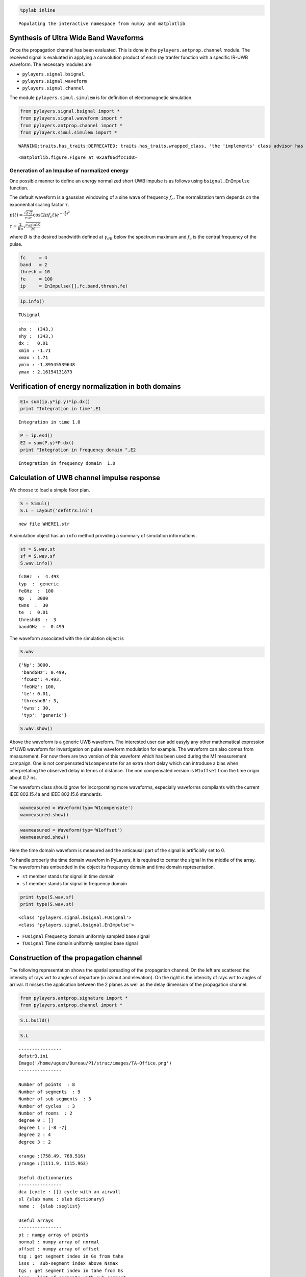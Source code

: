 
.. code:: python

    %pylab inline

.. parsed-literal::

    Populating the interactive namespace from numpy and matplotlib


Synthesis of Ultra Wide Band Waveforms
--------------------------------------

Once the propagation channel has been evaluated. This is done in the
``pylayers.antprop.channel`` module. The received signal is evaluated in
applying a convolution product of each ray tranfer function with a
specific IR-UWB waveform. The necessary modules are

-  ``pylayers.signal.bsignal``.
-  ``pylayers.signal.waveform``
-  ``pylayers.signal.channel``

The module ``pylayers.simul.simulem`` is for definition of
electromagnetic simulation.

.. code:: python

    from pylayers.signal.bsignal import *
    from pylayers.signal.waveform import *
    from pylayers.antprop.channel import *
    from pylayers.simul.simulem import *

.. parsed-literal::

    WARNING:traits.has_traits:DEPRECATED: traits.has_traits.wrapped_class, 'the 'implements' class advisor has been deprecated. Use the 'provides' class decorator.



.. parsed-literal::

    <matplotlib.figure.Figure at 0x2af06dfcc1d0>


Generation of an Impulse of normalized energy
~~~~~~~~~~~~~~~~~~~~~~~~~~~~~~~~~~~~~~~~~~~~~

One possible manner to define an energy normalized short UWB impulse is
as follows using ``bsignal.EnImpulse`` function.

The default waveform is a gaussian windowing of a sine wave of frequency
:math:`f_c`. The normalization term depends on the exponential scaling
factor :math:`\tau`.

:math:`p(t)= \frac{\sqrt{2\sqrt{2}}}{\tau\sqrt{\pi}} \cos(2\pi f_c t) e^{-(\frac{t}{\tau})^2}`

:math:`\tau = \frac{2}{B\pi}\sqrt{\frac{\gamma_{dB}\ln{10}}{20}}`

where :math:`B` is the desired bandwidth defined at :math:`\gamma_{dB}`
below the spectrum maximum and :math:`f_c` is the central frequency of
the pulse.

.. code:: python

    fc     = 4 
    band   = 2
    thresh = 10
    fe     = 100 
    ip     = EnImpulse([],fc,band,thresh,fe)
.. code:: python

    ip.info()

.. parsed-literal::

    TUsignal
    --------
    shx :  (343,)
    shy :  (343,)
    dx :   0.01
    xmin : -1.71
    xmax : 1.71
    ymin : -1.89545539648
    ymax : 2.16154131873


Verification of energy normalization in both domains
----------------------------------------------------

.. code:: python

    E1= sum(ip.y*ip.y)*ip.dx()
    print "Integration in time",E1

.. parsed-literal::

    Integration in time 1.0


.. code:: python

    P = ip.esd()
    E2 = sum(P.y)*P.dx()
    print "Integration in frequency domain ",E2

.. parsed-literal::

    Integration in frequency domain  1.0


Calculation of UWB channel impulse response
-------------------------------------------

We choose to load a simple floor plan.

.. code:: python

    S = Simul()
    S.L = Layout('defstr3.ini')

.. parsed-literal::

    new file WHERE1.str


A simulation object has an ``info`` method providing a summary of
simulation informations.

.. code:: python

    st = S.wav.st
    sf = S.wav.sf
    S.wav.info()

.. parsed-literal::

    fcGHz  :  4.493
    typ  :  generic
    feGHz  :  100
    Np  :  3000
    twns  :  30
    te  :  0.01
    threshdB  :  3
    bandGHz  :  0.499


The waveform associated with the simulation object is

.. code:: python

    S.wav



.. parsed-literal::

    {'Np': 3000,
     'bandGHz': 0.499,
     'fcGHz': 4.493,
     'feGHz': 100,
     'te': 0.01,
     'threshdB': 3,
     'twns': 30,
     'typ': 'generic'}



.. code:: python

    S.wav.show()


.. image:: Signal_files/Signal_17_0.png


Above the waveform is a generic UWB waveform. The interested user can
add easyly any other mathematical expression of UWB waveform for
investigation on pulse waveform modulation for example. The waveform can
also comes from measurement. For now there are two version of this
waveform which has been used during the M1 measurement campaign. One is
not compensated ``W1compensate`` for an extra short delay which can
introduse a bias when interpretating the observed delay in terms of
distance. The non compensated version is ``W1offset`` from the time
origin about 0.7 ns.

The waveform class should grow for incorporating more waveforms,
especially waveforms compliants with the current IEEE 802.15.4a and IEEE
802.15.6 standards.

.. code:: python

    wavmeasured = Waveform(typ='W1compensate')
    wavmeasured.show()


.. image:: Signal_files/Signal_19_0.png


.. code:: python

    wavmeasured = Waveform(typ='W1offset')
    wavmeasured.show()


.. image:: Signal_files/Signal_20_0.png


Here the time domain waveform is measured and the anticausal part of the
signal is artificially set to 0.

To handle properly the time domain wavefom in PyLayers, it is required
to center the signal in the middle of the array. The waveform has
embedded in the object its frequency domain and time domain
representation.

-  ``st`` member stands for signal in time domain
-  ``sf`` member stands for signal in frequency domain

.. code:: python

    print type(S.wav.sf)
    print type(S.wav.st)

.. parsed-literal::

    <class 'pylayers.signal.bsignal.FUsignal'>
    <class 'pylayers.signal.bsignal.EnImpulse'>


-  ``FUsignal`` Frequency domain uniformly sampled base signal
-  ``TUsignal`` Time domain uniformly sampled base signal

Construction of the propagation channel
---------------------------------------

The following representation shows the spatial spreading of the
propagation channel. On the left are scattered the intensity of rays wrt
to angles of departure (in azimut and elevation). On the right is the
intensity of rays wrt to angles of arrival. It misses the application
between the 2 planes as well as the delay dimension of the propagation
channel.

.. code:: python

    from pylayers.antprop.signature import *
    from pylayers.antprop.channel import *
.. code:: python

    S.L.build()
.. code:: python

    S.L



.. parsed-literal::

    
    ----------------
    defstr3.ini
    Image('/home/uguen/Bureau/P1/struc/images/TA-Office.png')
    ----------------
    
    Number of points  : 8
    Number of segments  : 9
    Number of sub segments  : 3
    Number of cycles  : 3
    Number of rooms  : 2
    degree 0 : []
    degree 1 : [-8 -7]
    degree 2 : 4
    degree 3 : 2
    
    xrange :(758.49, 768.516)
    yrange :(1111.9, 1115.963)
    
    Useful dictionnaries
    ----------------
    dca {cycle : []} cycle with an airwall
    sl {slab name : slab dictionary}
    name :  {slab :seglist} 
    
    Useful arrays
    ----------------
    pt : numpy array of points 
    normal : numpy array of normal 
    offset : numpy array of offset 
    tsg : get segment index in Gs from tahe
    isss :  sub-segment index above Nsmax
    tgs : get segment index in tahe from Gs
    lsss : list of segments with sub-segment
    sla : list of all slab names (Nsmax+Nss+1)
    degree : degree of nodes 



.. code:: python

    S.L.Gt.pos



.. parsed-literal::

    {0: (758.49, 1111.9),
     1: (766.00300113353387, 1113.947479109665),
     2: (761.00289669547806, 1113.915769812613)}



.. code:: python

    tx=np.array([759,1114,1.0])
    rx=np.array([767,1114,1.5])
    ctx = S.L.pt2cy(tx)
    crx = S.L.pt2cy(rx)
The sequence of command below :

-  initialize a signature between cycle ctx and cycle crx
-  evaluates the signature with a given cutoff value
-  calculates a set of 2D rays from signature and tx/rx coordinates
-  calculates a set of 3D ray from 2D rays and layout and ceil height
   (default H=3m)
-  calculates local basis and various geometric information out of the
   3D ray and Layout
-  fill and reorganize the interactions object with proper material
   chararcteristics

.. code:: python

    Si = Signatures(S.L,ctx,crx)
    Si.run5(cutoff=5)
    r2d = Si.rays(tx,rx)
    r3d = r2d.to3D(S.L)
    r3d.locbas(S.L)
    r3d.fillinter(S.L)
Define a frequency base in GHz.

.. code:: python

    fGHz = np.arange(2,10,0.01)
Evaluate the propagation channel :math:`\tilde{\mathbf{C}}`. Here the
meaning of tilde is that the complex value of the channel do not include
the phase term due to delay along the ray.

.. code:: python

    C = r3d.eval(fGHz) 
Construction of the transmission channel
----------------------------------------

The transmission channel is obtained from the combination of the
propagation channel :math:`\tilde{\mathbf{C}}` and the vector antenna
pattern at both side of the radio link. This operation is implemented in
the ``prop2tran`` method of the ``Ctilde`` class.

.. code:: python

    sc = C.prop2tran()
The transmission channel is obtained by applying a vector radiation
pattern using an antenna file.

In the presented case, it comes from a real antenna which has been used
during the **FP7 project WHERE1** measurement campaign M1.

.. code:: python

    sc



.. parsed-literal::

    freq :2.0 9.99 800
    shape  :(345, 800)
    tau :26.7186992365 99.5048504397
    dist :8.01560977094 29.8514551319
    Friis factor -j c/(4 pi f) has been applied



The antenna radiation pattern is stored in a very compact way thanks to
Vector Spherical Harmonics decomposition. The following gives
information about the content of the antenna object.

.. code:: python

    S.tx.A.info()

.. parsed-literal::

    defant.vsh3
    type :  vsh
    No vsh coefficient calculated yet


The figure below plot on a same graph all the tansfer function in
modulus and phase of the ray transfer function.

If a realistic antenna is applied it gives

.. code:: python

    sca = C.prop2tran(S.tx.A,S.rx.A)
Calculate UWB Channel Impulse Response
--------------------------------------

Once the transmission channel has been evaluated on can convolved the
waveform with the channel impulse response to get the received waveform.

.. code:: python

    r = sca.applywavB(S.wav.sfg)
.. code:: python

    r.y



.. parsed-literal::

    array([  0.00000000e+00,   0.00000000e+00,   0.00000000e+00, ...,
            -1.24043824e-13,   8.30460833e-14,   2.32608932e-14])



.. code:: python

    fig,ax = r.plot(typ=['l20'])
    plt.axis([15,90,-120,-60])
    plt.title(u'Received Waveform $r(t)$')



.. parsed-literal::

    <matplotlib.text.Text at 0x2af06e5a7e10>




.. image:: Signal_files/Signal_51_1.png


.. code:: python

    r.plot(typ=['v'])
    #plt.axis([15,60,-0.3,0.3])
    plt.title(u'Received Waveform $r(t)$')



.. parsed-literal::

    <matplotlib.text.Text at 0x2af06e42e190>




.. image:: Signal_files/Signal_52_1.png


Hermitian symetry enforcment
----------------------------

If the number of point for the transmission channel and the waveform
were the same the mathematical operation is an Hadamrd-Shur product
between :math:`\mathbf{Y}` and :math:`\mathbf{W}`.

:math:`\mathbf{Y} = \mathbf{S} \odot \mathbf{W}`

In practice this is what is done after a resampling of the time base
with a reinterpolated time step.

The process which consists in going from time domain to frequency domain
is delegated to a specialized class ``pylayers.signal.bsignal.Bsignal``
which maintains the proper binding between signal samples and their
indexation either in time or in frequency domain.

.. code:: python

    wgam = S.wav.sfg
    Y    = sc.apply(wgam)
    tau  = Y.taud
    dod = Y.dod
    doa = Y.doa
The transmission channel has a member data which is the time delay of
each path in nano seconds. Notice that by default those delay are not
sorted.

.. code:: python

    print 'tau =', tau[0:20]

.. parsed-literal::

    tau = [ 26.71869924  27.93842436  29.10708199  29.64889324  30.03048589
      30.075433    36.72255959  30.75261837  31.12068041  31.1640552
      31.81807982  32.17395555  32.21591227  32.36081306  32.66533294
      33.05244038  34.35921355  37.6193175   37.62655033  37.86521462]


.. code:: python

    h = plt.hist(tau,20)


.. image:: Signal_files/Signal_59_0.png


Direction of arrival :math:`(\theta_r,\phi_r)` in radians

.. code:: python

    print "doa = ", doa[1:10,:]

.. parsed-literal::

    doa =  [[ 1.8736812  -3.14159265]
     [ 1.15838589 -3.14159265]
     [ 1.62703943  2.69865609]
     [ 1.62632401 -3.14087348]
     [ 1.62624094 -2.65738656]
     [ 1.61619728  0.01122758]
     [ 1.84520693  2.69865609]
     [ 1.84187905 -3.14087348]
     [ 1.84149225 -2.65738656]]


.. code:: python

    plt.subplot(221)
    ht = plt.hist(doa[:,0],20)
    plt.xlabel(u'$\\theta_r$')
    plt.ylabel('#')
    plt.subplot(222)
    hp = plt.hist(doa[:,1],20)
    plt.xlabel(u'$\phi_r$')
    plt.ylabel('#')
    plt.subplot(223)
    ht = plt.hist(dod[:,0],20)
    plt.xlabel(u'$\\theta_t$')
    plt.ylabel('#')
    plt.subplot(224)
    hp = plt.hist(dod[:,1],20)
    plt.xlabel(u'$\phi_t$')
    plt.ylabel('#')
    plt.tight_layout()


.. image:: Signal_files/Signal_62_0.png

